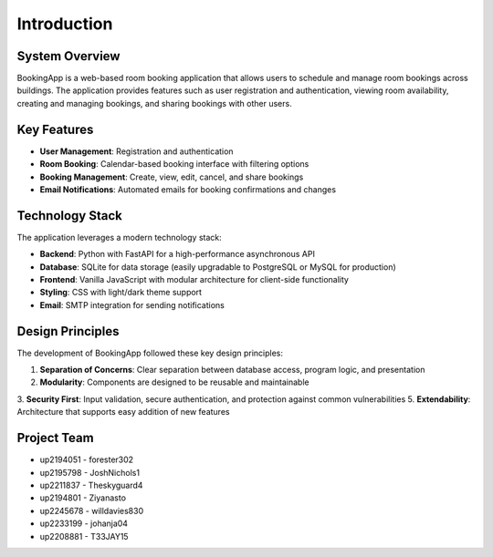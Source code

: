 ============
Introduction
============

System Overview
===============

BookingApp is a web-based room booking application that allows users to schedule and manage room bookings across buildings. The application provides features such as user registration and authentication, viewing room availability, creating and managing bookings, and sharing bookings with other users.

Key Features
============

- **User Management**: Registration and authentication
- **Room Booking**: Calendar-based booking interface with filtering options
- **Booking Management**: Create, view, edit, cancel, and share bookings
- **Email Notifications**: Automated emails for booking confirmations and changes

Technology Stack
================

The application leverages a modern technology stack:

- **Backend**: Python with FastAPI for a high-performance asynchronous API
- **Database**: SQLite for data storage (easily upgradable to PostgreSQL or MySQL for production)
- **Frontend**: Vanilla JavaScript with modular architecture for client-side functionality
- **Styling**: CSS with light/dark theme support
- **Email**: SMTP integration for sending notifications

Design Principles
=================

The development of BookingApp followed these key design principles:

1. **Separation of Concerns**: Clear separation between database access, program logic, and presentation
2. **Modularity**: Components are designed to be reusable and maintainable
3. **Security First**: Input validation, secure authentication, and protection against common vulnerabilities
5. **Extendability**: Architecture that supports easy addition of new features

Project Team
============

- up2194051 - forester302
- up2195798 - JoshNichols1
- up2211837 - Theskyguard4
- up2194801 - Ziyanasto
- up2245678 - willdavies830
- up2233199 - johanja04
- up2208881 - T33JAY15

